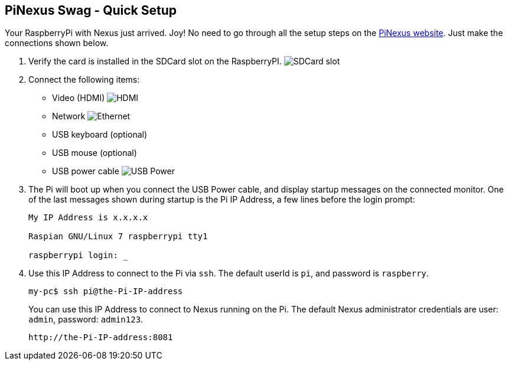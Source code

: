 == PiNexus Swag - Quick Setup

Your RaspberryPi with Nexus just arrived. Joy! No need to go through all the setup steps
 on the link:http://bhamail.github.com/pinexus/[PiNexus website]. Just make the connections shown below.

 . Verify the card is installed in the SDCard slot on the RaspberryPI.
   image:images/setup/pi-sd-3-small.jpg[SDCard slot]

 . Connect the following items:
       *  Video (HDMI)
          image:images/setup/hdmi-RBP3-small.jpg[HDMI]
       *  Network
          image:images/setup/ethernet-RBP3-small.jpg[Ethernet]
       *  USB keyboard (optional)
       *  USB mouse (optional)
       *  USB power cable
          image:images/setup//usb-power-RBP3-small.jpg[USB Power]

 . The Pi will boot up when you connect the USB Power cable, and display startup messages on the connected
   monitor. One of the last messages shown during startup is the Pi IP Address, a few lines before the login prompt:
+
----
My IP Address is x.x.x.x

Raspian GNU/Linux 7 raspberrypi tty1

raspberrypi login: _
----
+
  . Use this IP Address to connect to the Pi via `ssh`. The default userId is `pi`, and password is `raspberry`.
+
----
my-pc$ ssh pi@the-Pi-IP-address
----
+
You can use this IP Address to connect to Nexus running on the Pi. The default Nexus administrator credentials
are user: `admin`, password: `admin123`.
+
----
http://the-Pi-IP-address:8081
----
